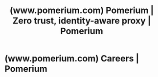 :PROPERTIES:
:ID:       66682cab-d2ef-4ca1-81d0-d46998eef7cc
:ROAM_REFS: https://www.pomerium.com/
:END:
#+title: (www.pomerium.com) Pomerium | Zero trust, identity-aware proxy | Pomerium
#+filetags: :networking:software:security:website:

* (www.pomerium.com) Careers | Pomerium
:PROPERTIES:
:ID:       65495fb1-e96b-4511-ac8d-7978f5b470b5
:ROAM_REFS: https://www.pomerium.com/careers
:END:
